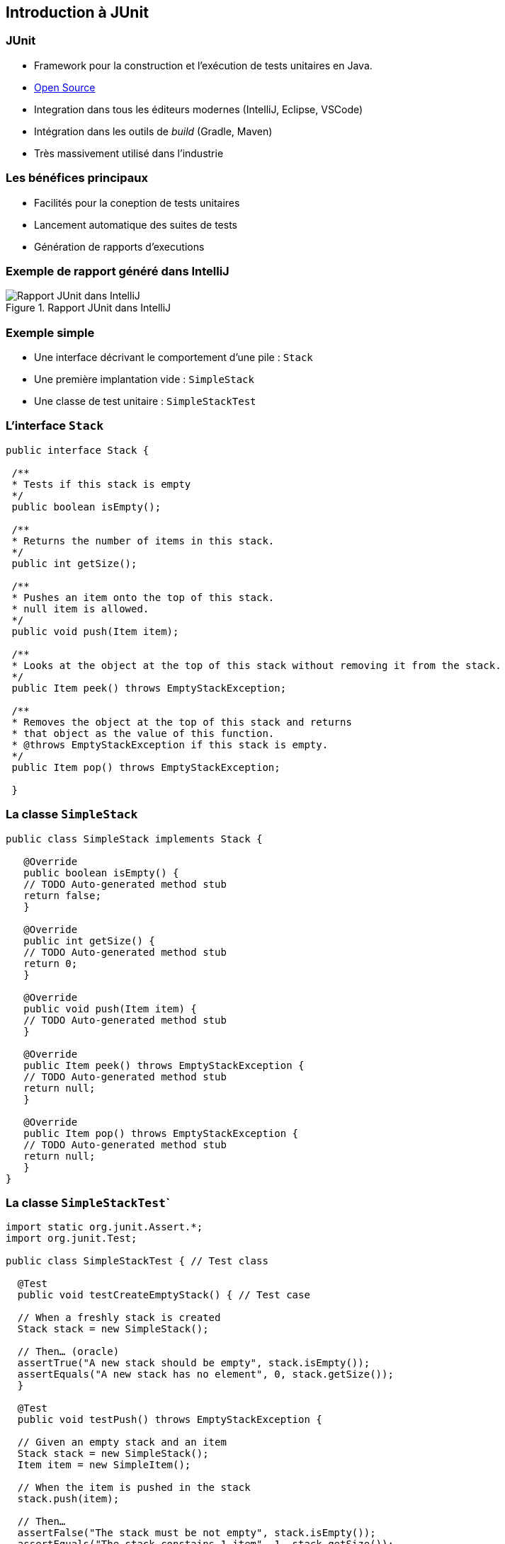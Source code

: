 == Introduction à JUnit 

=== JUnit

* Framework pour la construction et l'exécution de tests unitaires en Java.
* https://github.com/junit-team/junit[Open Source]
* Integration dans tous les éditeurs modernes (IntelliJ, Eclipse, VSCode) 
* Intégration dans les outils de _build_ (Gradle, Maven)
* Très massivement utilisé dans l'industrie

=== Les bénéfices principaux

* Facilités pour la coneption de tests unitaires
* Lancement automatique des suites de tests
* Génération de rapports d'executions

=== Exemple de rapport généré dans IntelliJ

.Rapport JUnit dans IntelliJ
image::rapport-junit.png[Rapport JUnit dans IntelliJ]

=== Exemple simple 

* Une interface décrivant le comportement d'une pile : ``Stack``
* Une première implantation vide : ``SimpleStack``
* Une classe de test unitaire : ``SimpleStackTest``

=== L'interface ``Stack``

[source,Java]
----
public interface Stack {

 /**
 * Tests if this stack is empty
 */
 public boolean isEmpty();

 /**
 * Returns the number of items in this stack.
 */
 public int getSize();

 /**
 * Pushes an item onto the top of this stack.
 * null item is allowed.
 */
 public void push(Item item);

 /**
 * Looks at the object at the top of this stack without removing it from the stack.
 */
 public Item peek() throws EmptyStackException;

 /**
 * Removes the object at the top of this stack and returns 
 * that object as the value of this function.
 * @throws EmptyStackException if this stack is empty.
 */
 public Item pop() throws EmptyStackException;

 }
----

=== La classe ``SimpleStack``

[source,Java]
----
public class SimpleStack implements Stack {
    
   @Override
   public boolean isEmpty() {
   // TODO Auto-generated method stub
   return false;
   }
    
   @Override
   public int getSize() {
   // TODO Auto-generated method stub
   return 0;
   }
    
   @Override
   public void push(Item item) {
   // TODO Auto-generated method stub
   }
    
   @Override
   public Item peek() throws EmptyStackException {
   // TODO Auto-generated method stub
   return null;
   }
    
   @Override
   public Item pop() throws EmptyStackException {
   // TODO Auto-generated method stub
   return null;
   }
}
----

=== La classe ``SimpleStackTest```

[source,Java]
----
import static org.junit.Assert.*;
import org.junit.Test;
   
public class SimpleStackTest { // Test class
   
  @Test
  public void testCreateEmptyStack() { // Test case
   
  // When a freshly stack is created
  Stack stack = new SimpleStack();
   
  // Then… (oracle)
  assertTrue("A new stack should be empty", stack.isEmpty());
  assertEquals("A new stack has no element", 0, stack.getSize());
  }
   
  @Test
  public void testPush() throws EmptyStackException {
   
  // Given an empty stack and an item
  Stack stack = new SimpleStack();
  Item item = new SimpleItem();
   
  // When the item is pushed in the stack
  stack.push(item);
   
  // Then…
  assertFalse("The stack must be not empty", stack.isEmpty());
  assertEquals("The stack constains 1 item", 1, stack.getSize());
  assertSame("The pushed item is on top of the stack", item, stack.peek());
  }

  @Test(expected = EmptyStackException.class)
  public void testPopOnEmptyStack()  throws EmptyStackException {
  // Given an empty stack
  Stack stack = new SimpleStack();
   
  // When we « pop » the stack
  stack.pop(); // should throws an EmptyStackException.
  }
}
----

=== Terminologie JUnit

Classe de test:: contient plusieurs cas de test (sur la même classe)
Méthode de test:: un scénario de test (sur une méthode)
Assertion:: expression dont on veut vérifier la véracité
Fixture:: construction d'un état commun à plusieurs cas de test
Suite de test:: regroupement de classes de test qui peuvent être exécutées ensemble

=== Assertions

* Une assertion non satisfaite lève une exception

[cols="1,1"]
|===
|Instruction | Description 

|fail(message)
|Déclenche un échec de la méthode de test

|assertTrue([message], condition)
|Teste si la condition est vraie

|assertEquals([message], expected, actual)
|Teste si les valeurs sont égales

|assertSame([message], expected, actual)
|Teste si les variables référencent le même objet

|assertNotSame([message], expected, actual)
|Teste si les variables ne référencent pas le même objet

|assertNull([message], object)
|Teste si l'objet est null

|assertNotNull([message], object)
|Teste si l'objet n'est pas null
|=== 

=== Annotations

[cols="1,1"]
|===
|Annotation | Description 

|@Test
|Définit une méthode de test

|@Before
|Méthode exécutée avant chaque méthode de test

|@After
|Méthode exécutée après chaque méthode de test

|@BeforeAll
|Méthode exécutée avant la première méthode de test


|@AfterAll
|Méthode exécutée après la dernière méthode de test
|===

=== Conseils pratiques

* Une classe de test par classe 
** ``<nomClasse>Test``
* Une ou plusieurs méthodes de test par méthode de classe 
** ``test<nomMethode>[<cas>][<attendu>]``
* Fichiers sources des classes de test séparés des fichiers sources des classes principales.
** ``/src/\*`` et ``test/*`` 